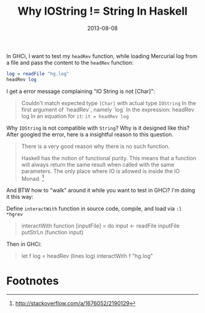 #+TITLE: Why IOString != String In Haskell

#+EXPORT_FILE_NAME: 2013-08-08-why-iostring-NEQ-string-in-haskell
#+DATE: 2013-08-08

#+FILETAGS: :Haskell:


In GHCi, I want to test my =headRev= function, while loading Mercurial log from a file and pass the content to the =headRev= function:

#+BEGIN_SRC haskell
log = readFile "hg.log"
headRev log
#+END_SRC

I get a error message complaining "IO String is not [Char]":

#+BEGIN_QUOTE
Couldn't match expected type =[Char]= with actual type =IOString= In
the first argument of `headRev`, namely `log` In the expression:
headRev log In an equation for =it=: =it = headRev log=
#+END_QUOTE

Why =IOString= is not compatible with =String=? Why is it designed like this?
After googled the error, here is a insightful reason to this question.

#+BEGIN_QUOTE
There is a very good reason why there is no such function.

Haskell has the notion of functional purity. This means that a
function will always return the same result when called with the same
parameters. The only place where IO is allowed is inside the IO Monad. [fn:stackoverflow-answer]
#+END_QUOTE


And BTW how to "walk" around it while you want to test in GHCi? I'm doing it this way:

Define =interactWith= function in source code, compile, and load via =:l *hgrev=

#+BEGIN_QUOTE
interactWith function [inputFile] = do
    input <- readFile inputFile
    putStrLn (function input)
#+END_QUOTE

Then in GHCi:

#+BEGIN_QUOTE
let f log = headRev (lines log)
interactWith f "hg.log"
#+END_QUOTE

* Footnotes

[fn:stackoverflow-answer] http://stackoverflow.com/a/1676052/2190129
